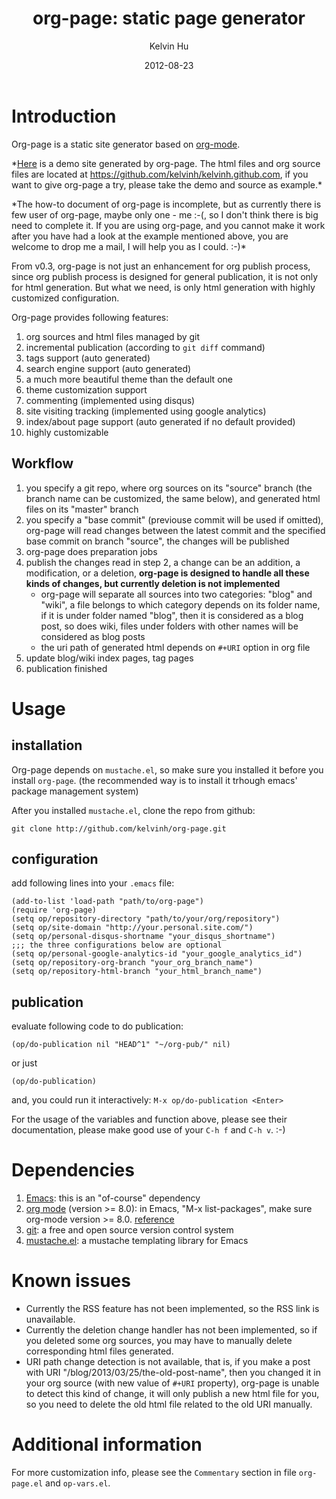 #+TITLE:     org-page: static page generator
#+AUTHOR:    Kelvin Hu
#+EMAIL:     ini.kelvin@gmail.com
#+DATE:      2012-08-23
#+OPTIONS:   H:3 num:nil toc:nil \n:nil @:t ::t |:t ^:t -:t f:t *:t <:t


* Introduction

  Org-page is a static site generator based on [[http://orgmode.org/][org-mode]].

  *[[http://kelvinh.github.com][Here]] is a demo site generated by org-page. The html files and org source
  files are located at [[https://github.com/kelvinh/kelvinh.github.com]], if you
  want to give org-page a try, please take the demo and source as example.*

  *The how-to document of org-page is incomplete, but as currently there is few
  user of org-page, maybe only one - me :-(, so I don't think there is big need
  to complete it. If you are using org-page, and you cannot make it work after
  you have had a look at the example mentioned above, you are welcome to drop me
  a mail, I will help you as I could. :-)*

  From v0.3, org-page is not just an enhancement for org publish process, since
  org publish process is designed for general publication, it is not only for
  html generation. But what we need, is only html generation with highly
  customized configuration.

  Org-page provides following features:

  1) org sources and html files managed by git
  2) incremental publication (according to =git diff= command)
  3) tags support (auto generated)
  4) search engine support (auto generated)
  5) a much more beautiful theme than the default one
  6) theme customization support
  7) commenting (implemented using disqus)
  8) site visiting tracking (implemented using google analytics)
  9) index/about page support (auto generated if no default provided)
  10) highly customizable

** Workflow

   1. you specify a git repo, where org sources on its "source" branch (the
      branch name can be customized, the same below), and generated html files
      on its "master" branch
   2. you specify a "base commit" (previouse commit will be used if omitted),
      org-page will read changes between the latest commit and the specified
      base commit on branch "source", the changes will be published
   3. org-page does preparation jobs
   4. publish the changes read in step 2, a change can be an addition, a
      modification, or a deletion, *org-page is designed to handle all these
      kinds of changes, but currently deletion is not implemented*
      - org-page will separate all sources into two categories: "blog" and
        "wiki", a file belongs to which category depends on its folder name, if
        it is under folder named "blog", then it is considered as a blog post,
        so does wiki, files under folders with other names will be considered as
        blog posts
      - the uri path of generated html depends on =#+URI= option in org file
   5. update blog/wiki index pages, tag pages
   6. publication finished

* Usage

** installation

   Org-page depends on =mustache.el=, so make sure you installed it before you
   install =org-page=. (the recommended way is to install it trhough emacs'
   package management system)

   After you installed =mustache.el=, clone the repo from github:

   : git clone http://github.com/kelvinh/org-page.git

** configuration

   add following lines into your =.emacs= file:

   : (add-to-list 'load-path "path/to/org-page")
   : (require 'org-page)
   : (setq op/repository-directory "path/to/your/org/repository")
   : (setq op/site-domain "http://your.personal.site.com/")
   : (setq op/personal-disqus-shortname "your_disqus_shortname")
   : ;;; the three configurations below are optional
   : (setq op/personal-google-analytics-id "your_google_analytics_id")
   : (setq op/repository-org-branch "your_org_branch_name")
   : (setq op/repository-html-branch "your_html_branch_name")

** publication

   evaluate following code to do publication:

   : (op/do-publication nil "HEAD^1" "~/org-pub/" nil)

   or just

   : (op/do-publication)

   and, you could run it interactively: =M-x op/do-publication <Enter>=

  For the usage of the variables and function above, please see their
  documentation, please make good use of your =C-h f= and =C-h v=. :-)

* Dependencies

  1. [[http://www.gnu.org/software/emacs/][Emacs]]: this is an "of-course" dependency
  2. [[http://orgmode.org/][org mode]] (version >= 8.0): in Emacs, "M-x list-packages", make sure org-mode version >= 8.0. [[http://orgmode.org/worg/org-8.0.html][reference]]
  3. [[http://git-scm.com][git]]: a free and open source version control system
  4. [[https://github.com/Wilfred/mustache.el][mustache.el]]: a mustache templating library for Emacs

* Known issues

  - Currently the RSS feature has not been implemented, so the RSS link is
    unavailable.
  - Currently the deletion change handler has not been implemented, so if you
    deleted some org sources, you may have to manually delete corresponding
    html files generated.
  - URI path change detection is not available, that is, if you make a post
    with URI "/blog/2013/03/25/the-old-post-name", then you changed it in your
    org source (with new value of =#+URI= property), org-page is unable to
    detect this kind of change, it will only publish a new html file for you,
    so you need to delete the old html file related to the old URI manually.

* Additional information

  For more customization info, please see the =Commentary= section in
  file =org-page.el= and =op-vars.el=.
